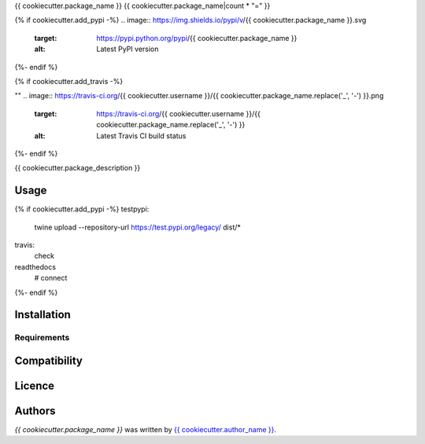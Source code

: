 {{ cookiecutter.package_name }}
{{ cookiecutter.package_name|count * "=" }}

{% if cookiecutter.add_pypi -%}
.. image:: https://img.shields.io/pypi/v/{{ cookiecutter.package_name }}.svg
    :target: https://pypi.python.org/pypi/{{ cookiecutter.package_name }}
    :alt: Latest PyPI version
{%- endif %}

{% if cookiecutter.add_travis -%}

""
.. image:: https://travis-ci.org/{{ cookiecutter.username }}/{{ cookiecutter.package_name.replace('_', '-') }}.png
   :target: https://travis-ci.org/{{ cookiecutter.username }}/{{ cookiecutter.package_name.replace('_', '-') }}
   :alt: Latest Travis CI build status
{%- endif %}

{{ cookiecutter.package_description }}

Usage
-----

{% if cookiecutter.add_pypi -%}
testpypi:
    twine upload --repository-url https://test.pypi.org/legacy/ dist/*
travis:
    check
readthedocs
 # connect
{%- endif %}


Installation
------------

Requirements
^^^^^^^^^^^^

Compatibility
-------------

Licence
-------

Authors
-------

`{{ cookiecutter.package_name }}` was written by `{{ cookiecutter.author_name }} <{{ cookiecutter.author_email }}>`_.
